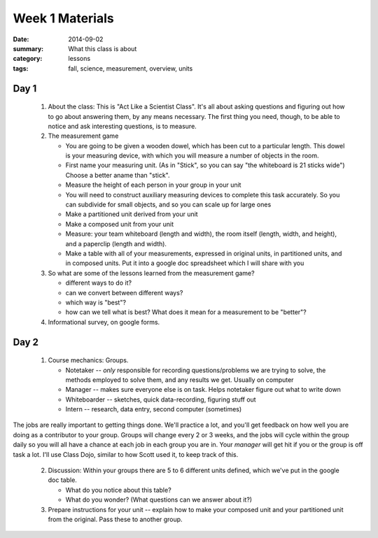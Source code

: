 Week 1 Materials 
################

:date: 2014-09-02
:summary: What this class is about
:category: lessons
:tags: fall, science, measurement, overview, units





=====
Day 1
=====
 
 1. About the class:  This is "Act Like a Scientist Class".  It's all about asking questions and figuring out how to go about answering them, by any means necessary.  The first thing you need, though, to be able to notice and ask interesting questions, is to measure. 

 2. The measurement game
  
    * You are going to be given a wooden dowel, which has been cut to a particular length. This dowel is your measuring device, with which you will measure a number of  objects in the room.
    * First name your measuring unit.  (As in "Stick", so you can say "the whiteboard is 21 sticks wide")  Choose a better aname than "stick".
    * Measure the height of each person in your group in your unit
    * You will need to construct auxiliary measuring devices to complete this task accurately. So you can subdivide for small objects, and so you can scale up for large ones
    * Make a partitioned unit derived from your unit
    * Make a composed unit from your unit
    * Measure: your team whiteboard (length and width), the room itself (length, width, and height), and a paperclip (length and width).
    * Make a table with all of your measurements, expressed in original units, in partitioned units, and in composed units.  Put it into a google doc spreadsheet which I will share with you

 3. So what are some of the lessons learned from the measurement game?
 
    * different ways to do it?
    * can we convert between different ways?
    * which way is "best"?
    * how can we tell what is best?  What does it mean for a measurement to be "better"?

 4. Informational survey, on google forms.


=====
Day 2 
=====


 1. Course mechanics:  Groups.
 
    * Notetaker -- *only* responsible for recording questions/problems we are trying to solve, the methods employed to solve them, and any results we get.  Usually on computer
    * Manager -- makes sure everyone else is on task.  Helps notetaker figure out what to write down
    * Whiteboarder -- sketches, quick data-recording, figuring stuff out
    * Intern -- research, data entry, second computer (sometimes)

The jobs are really important to getting things done. We'll practice a lot, and
you'll get feedback on how well you are doing as a contributor to your group.
Groups will change every 2 or 3 weeks, and the jobs will cycle within the group
daily so you will all have a chance at each job in each group you are in.  Your
*manager* will get hit if you or the group is off task a lot.  I'll use Class
Dojo, similar to how Scott used it, to keep track of this.


 2. Discussion: Within your groups there are 5 to 6 different units defined, which we've put in the google doc table.

    * What do you notice about this table?
    * What do you wonder?  (What questions can we answer about it?)

 3. Prepare instructions for your unit -- explain how to make your composed unit and your partitioned unit from the original.  Pass these to another group.




